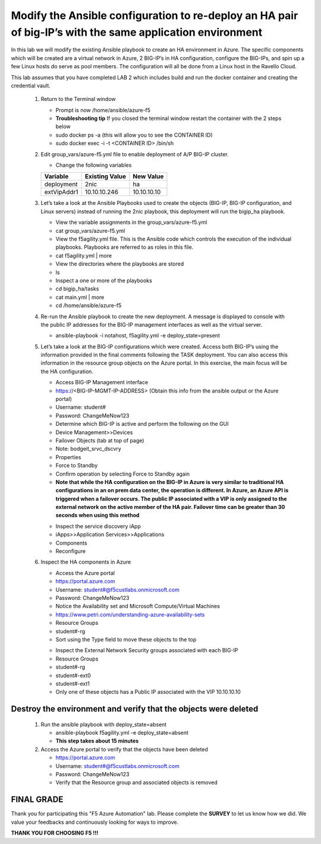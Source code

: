 
Modify the Ansible configuration to re-deploy an HA pair of big-IP’s with the same application environment
===================================================================================================================

In this lab we will modify the existing Ansible playbook to create an HA environment in Azure. The specific components which will be created are a virtual network in Azure, 2 BIG-IP’s in HA configuration, configure the BIG-IPs, and spin up a few Linux hosts do serve as pool members. The configuration will all be done from a Linux host in the Ravello Cloud. 

This lab assumes that you have completed LAB 2 which includes build and run the docker container and creating the credential vault. 

 #. Return to the Terminal window

    - Prompt is now /home/ansible/azure-f5
    - **Troubleshooting tip** If you closed the terminal window restart the container with the 2 steps below
    - sudo docker ps -a (this will allow you to see the CONTAINER ID)
    - sudo docker exec -i  -t <CONTAINER ID> /bin/sh 

 #. Edit group_vars/azure-f5.yml file to enable deployment of A/P BIG-IP cluster.

    - Change the following variables
    +----------------+------------------+-------------------+
    | Variable       | Existing Value   + New Value         |
    +================+==================+===================+
    | deployment     | 2nic             | ha                |
    +----------------+------------------+-------------------+
    | extVipAddr1    | 10.10.10.246     | 10.10.10.10       |
    +----------------+------------------+-------------------+

 #. Let’s take a look at the Ansible Playbooks used to create the objects (BIG-IP, BIG-IP configuration, and Linux servers) instead of running the 2nic playbook, this deployment will run the bigip_ha playbook.

    - View the variable assignments in the group_vars/azure-f5.yml
    - cat group_vars/azure-f5.yml
    - View the f5agility.yml file. This is the Ansible code which controls the execution of the individual playbooks. Playbooks are referred to as roles in this file. 
    - cat f5agility.yml | more
    - View the directories where the playbooks are stored
    - ls
    - Inspect a one or more of the playbooks
    - cd bigip_ha/tasks
    - cat main.yml | more
    - cd /home/ansible/azure-f5
   
 #. Re-run the Ansible playbook to create the new deployment. A message is displayed to console with the public IP addresses for the BIG-IP management interfaces as well as the virtual server.

    - ansible-playbook -i notahost, f5agility.yml -e deploy_state=present
    |image301|

 #. Let’s take a look at the BIG-IP configurations which were created. Access both BIG-IP’s using the information provided in the final comments following the TASK deployment. You can also access this information in the resource group objects on the Azure portal. In this exercise, the main focus will be the HA configuration. 

    - Access BIG-IP Management interface
    - https://<BIG-IP-MGMT-IP-ADDRESS> (Obtain this info from the ansible output or the Azure portal)
    - Username: student#
    - Password: ChangeMeNow123
    - Determine which BIG-IP is active and perform the following on the GUI
    - Device Management>>Devices
    - Failover Objects (tab at top of page)
    - Note: bodgeit_srvc_dscvry
    - Properties
    - Force to Standby
    - Confirm operation by selecting Force to Standby again
   
    - **Note that while the HA configuration on the BIG-IP in Azure is very similar to traditional HA configurations in an on prem data center, the operation is different. In Azure, an Azure API is triggered when a failover occurs. The public IP associated with a VIP is only assigned to the external network on the active member of the HA pair. Failover time can be greater than 30 seconds when using this method**
    |image302|

    - Inspect the service discovery iApp
    - iApps>>Application Services>>Applications
    - Components
    - Reconfigure

    |image303|

 #. Inspect the HA components in Azure

    - Access the Azure portal
    - https://portal.azure.com 
    - Username: student#@f5custlabs.onmicrosoft.com
    - Password: ChangeMeNow123
    - Notice the Availability set and Microsoft Compute/Virtual Machines
    - https://www.petri.com/understanding-azure-availability-sets 
    - Resource Groups
    - student#-rg
    - Sort using the Type field to move these objects to the top

    |image304|

    - Inspect the External Network Security groups associated with each BIG-IP
    - Resource Groups
    - student#-rg
    - student#-ext0
    - student#-ext1
    - Only one of these objects has a Public IP associated with the VIP 10.10.10.10


    |image305|
   
Destroy the environment and verify that the objects were deleted
~~~~~~~~~~~~~~~~~~~~~~~~~~~~~~~~~~~~~~~~~~~~~~~~~~~~~~~~~~~~~~~~

 #. Run the ansible playbook with deploy_state=absent 

    - ansible-playbook f5agility.yml -e deploy_state=absent
    - **This step takes about 15 minutes**
 #. Access the Azure portal to verify that the objects have been deleted

    - https://portal.azure.com 
    - Username: student#@f5custlabs.onmicrosoft.com
    - Password: ChangeMeNow123
    - Verify that the Resource group and associated objects is removed

FINAL GRADE
~~~~~~~~~~~
Thank you for participating this "F5 Azure Automation" lab. Please complete the **SURVEY** to
let us know how we did. We value your feedbacks and continuously looking
for ways to improve.

**THANK YOU FOR CHOOSING F5 !!!**

.. |image3| image:: /_static/class4/image3.png
   :width: 3.58333in
   :height: 4.96875in
.. |image301| image:: /_static/class4/image301.png
   :width: 6.25126in
   :height: 3.65672in
.. |image302| image:: /_static/class4/image302.png
   :width: 6.25126in
   :height: 3.65672in
.. |image303| image:: /_static/class4/image303.png
   :width: 6.25126in
   :height: 3.65672in
.. |image304| image:: /_static/class4/image304.png
   :width: 6.25126in
   :height: 3.65672in
.. |image305| image:: /_static/class4/image305.png
   :width: 6.25126in
   :height: 3.65672in
